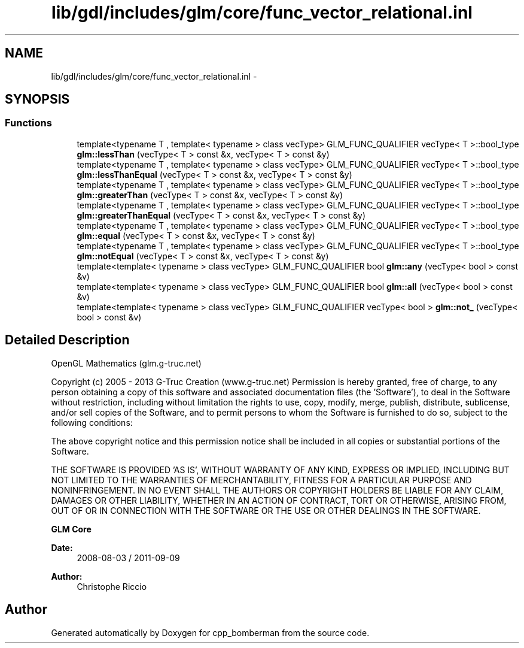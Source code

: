 .TH "lib/gdl/includes/glm/core/func_vector_relational.inl" 3 "Sun Jun 7 2015" "Version 0.42" "cpp_bomberman" \" -*- nroff -*-
.ad l
.nh
.SH NAME
lib/gdl/includes/glm/core/func_vector_relational.inl \- 
.SH SYNOPSIS
.br
.PP
.SS "Functions"

.in +1c
.ti -1c
.RI "template<typename T , template< typename > class vecType> GLM_FUNC_QUALIFIER vecType< T >::bool_type \fBglm::lessThan\fP (vecType< T > const &x, vecType< T > const &y)"
.br
.ti -1c
.RI "template<typename T , template< typename > class vecType> GLM_FUNC_QUALIFIER vecType< T >::bool_type \fBglm::lessThanEqual\fP (vecType< T > const &x, vecType< T > const &y)"
.br
.ti -1c
.RI "template<typename T , template< typename > class vecType> GLM_FUNC_QUALIFIER vecType< T >::bool_type \fBglm::greaterThan\fP (vecType< T > const &x, vecType< T > const &y)"
.br
.ti -1c
.RI "template<typename T , template< typename > class vecType> GLM_FUNC_QUALIFIER vecType< T >::bool_type \fBglm::greaterThanEqual\fP (vecType< T > const &x, vecType< T > const &y)"
.br
.ti -1c
.RI "template<typename T , template< typename > class vecType> GLM_FUNC_QUALIFIER vecType< T >::bool_type \fBglm::equal\fP (vecType< T > const &x, vecType< T > const &y)"
.br
.ti -1c
.RI "template<typename T , template< typename > class vecType> GLM_FUNC_QUALIFIER vecType< T >::bool_type \fBglm::notEqual\fP (vecType< T > const &x, vecType< T > const &y)"
.br
.ti -1c
.RI "template<template< typename > class vecType> GLM_FUNC_QUALIFIER bool \fBglm::any\fP (vecType< bool > const &v)"
.br
.ti -1c
.RI "template<template< typename > class vecType> GLM_FUNC_QUALIFIER bool \fBglm::all\fP (vecType< bool > const &v)"
.br
.ti -1c
.RI "template<template< typename > class vecType> GLM_FUNC_QUALIFIER vecType< bool > \fBglm::not_\fP (vecType< bool > const &v)"
.br
.in -1c
.SH "Detailed Description"
.PP 
OpenGL Mathematics (glm\&.g-truc\&.net)
.PP
Copyright (c) 2005 - 2013 G-Truc Creation (www\&.g-truc\&.net) Permission is hereby granted, free of charge, to any person obtaining a copy of this software and associated documentation files (the 'Software'), to deal in the Software without restriction, including without limitation the rights to use, copy, modify, merge, publish, distribute, sublicense, and/or sell copies of the Software, and to permit persons to whom the Software is furnished to do so, subject to the following conditions:
.PP
The above copyright notice and this permission notice shall be included in all copies or substantial portions of the Software\&.
.PP
THE SOFTWARE IS PROVIDED 'AS IS', WITHOUT WARRANTY OF ANY KIND, EXPRESS OR IMPLIED, INCLUDING BUT NOT LIMITED TO THE WARRANTIES OF MERCHANTABILITY, FITNESS FOR A PARTICULAR PURPOSE AND NONINFRINGEMENT\&. IN NO EVENT SHALL THE AUTHORS OR COPYRIGHT HOLDERS BE LIABLE FOR ANY CLAIM, DAMAGES OR OTHER LIABILITY, WHETHER IN AN ACTION OF CONTRACT, TORT OR OTHERWISE, ARISING FROM, OUT OF OR IN CONNECTION WITH THE SOFTWARE OR THE USE OR OTHER DEALINGS IN THE SOFTWARE\&.
.PP
\fBGLM Core\fP
.PP
\fBDate:\fP
.RS 4
2008-08-03 / 2011-09-09 
.RE
.PP
\fBAuthor:\fP
.RS 4
Christophe Riccio 
.RE
.PP

.SH "Author"
.PP 
Generated automatically by Doxygen for cpp_bomberman from the source code\&.
